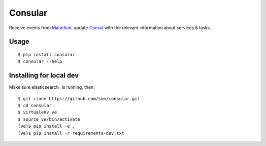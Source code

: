 Consular
========

Receive events from Marathon_, update Consul_ with the relevant information
about services & tasks.

.. image:: https://travis-ci.org/smn/consular.svg?branch=develop
    :target: https://travis-ci.org/smn/consular
    :alt: Continuous Integration

.. image:: https://coveralls.io/repos/smn/consular/badge.png?branch=develop
    :target: https://coveralls.io/r/smn/consular?branch=develop
    :alt: Code Coverage

.. image:: https://readthedocs.org/projects/consular/badge/?version=latest
    :target: https://consular.readthedocs.org
    :alt: Consular Documentation

.. image:: https://pypip.in/version/consular/badge.svg
    :target: https://pypi.python.org/pypi/consular
    :alt: Pypi Package

Usage
~~~~~

::

    $ pip install consular
    $ consular --help


Installing for local dev
~~~~~~~~~~~~~~~~~~~~~~~~

Make sure elasticsearch_ is running, then::

    $ git clone https://github.com/smn/consular.git
    $ cd consular
    $ virtualenv ve
    $ source ve/bin/activate
    (ve)$ pip install -e .
    (ve)$ pip install -r requirements-dev.txt


.. _Marathon: http://mesosphere.github.io/marathon/
.. _Consul: http://consul.io/
